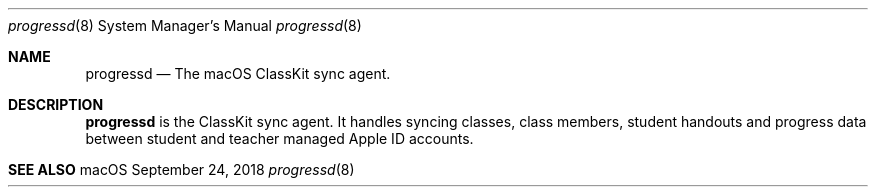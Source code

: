 .Dd September 24, 2018
.Dt progressd 8
.Os macOS
.Sh NAME
.Nm progressd
.Nd The macOS ClassKit sync agent.
.Sh DESCRIPTION
.Nm
is the ClassKit sync agent. It handles syncing classes, class members, student handouts and progress data between student and teacher managed Apple ID accounts.
.Sh SEE ALSO
